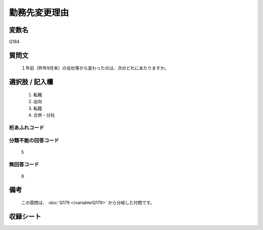 .. title:: Q184
.. rst-class:: item

====================================================================================================
勤務先変更理由
====================================================================================================

.. rst-class:: varname

変数名
==================

Q184

.. rst-class:: question

質問文
==================


   １年前（昨年9月末）の会社等から変わったのは、次のどれにあたりますか。



.. rst-class:: answer

選択肢 / 記入欄
======================

  1. 転職
  2. 出向
  3. 転籍
  4. 合併・分社
  



.. rst-class:: overflow

桁あふれコード
-------------------------------
  


.. rst-class:: not_classified

分類不能の回答コード
-------------------------------------
  5


.. rst-class:: not_available

無回答コード
-------------------------------------
  6


.. rst-class:: bikou

備考
==================
 
  この質問は、 :doc:`Q179 </variable/Q179>` から分岐した付問です。


.. rst-class:: include_sheet

収録シート
=======================================
.. hlist::
   :columns: 3
   
   
   * p2_1
   
   * p3_1
   
   * p4_1
   
   * p5a_1
   
   * p6_1
   
   * p7_1
   
   * p8_1
   
   * p9_1
   
   * p10_1
   
   * p11ab_1
   
   * p12_1
   
   * p13_1
   
   * p14_1
   
   * p15_1
   
   * p16abc_1
   
   * p17_1
   
   * p18_1
   
   * p19_1
   
   * p20_1
   
   * p21abcd_1
   
   * p22_1
   
   * p23_1
   
   * p24_1
   
   * p25_1
   
   * p26_1
   
   * p27_1
   
   * p28_1
   
   


.. index:: Q184